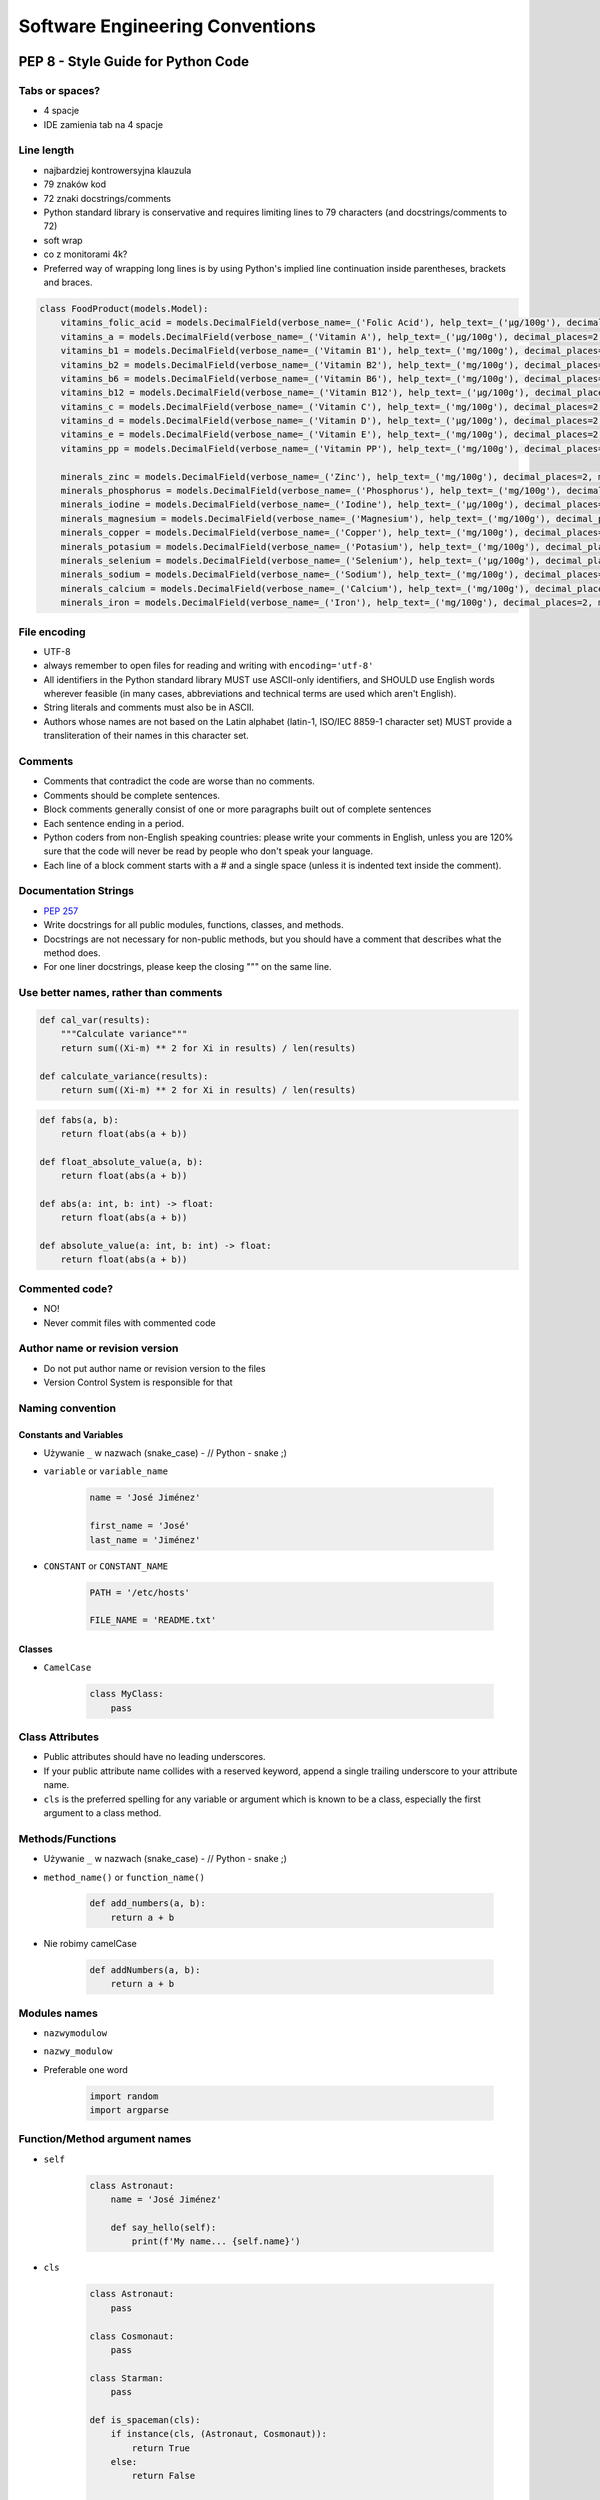 .. _Software Engineering Conventions:

********************************
Software Engineering Conventions
********************************


PEP 8 - Style Guide for Python Code
===================================

Tabs or spaces?
---------------
* 4 spacje
* IDE zamienia tab na 4 spacje

Line length
-----------
* najbardziej kontrowersyjna klauzula
* 79 znaków kod
* 72 znaki docstrings/comments
* Python standard library is conservative and requires limiting lines to 79 characters (and docstrings/comments to 72)
* soft wrap
* co z monitorami 4k?
* Preferred way of wrapping long lines is by using Python's implied line continuation inside parentheses, brackets and braces.

.. code-block:: python

    class FoodProduct(models.Model):
        vitamins_folic_acid = models.DecimalField(verbose_name=_('Folic Acid'), help_text=_('µg/100g'), decimal_places=2, max_digits=5, blank=True, null=True, default=None)
        vitamins_a = models.DecimalField(verbose_name=_('Vitamin A'), help_text=_('µg/100g'), decimal_places=2, max_digits=5, blank=True, null=True, default=None)
        vitamins_b1 = models.DecimalField(verbose_name=_('Vitamin B1'), help_text=_('mg/100g'), decimal_places=2, max_digits=5, blank=True, null=True, default=None)
        vitamins_b2 = models.DecimalField(verbose_name=_('Vitamin B2'), help_text=_('mg/100g'), decimal_places=2, max_digits=5, blank=True, null=True, default=None)
        vitamins_b6 = models.DecimalField(verbose_name=_('Vitamin B6'), help_text=_('mg/100g'), decimal_places=2, max_digits=5, blank=True, null=True, default=None)
        vitamins_b12 = models.DecimalField(verbose_name=_('Vitamin B12'), help_text=_('µg/100g'), decimal_places=2, max_digits=5, blank=True, null=True, default=None)
        vitamins_c = models.DecimalField(verbose_name=_('Vitamin C'), help_text=_('mg/100g'), decimal_places=2, max_digits=5, blank=True, null=True, default=None)
        vitamins_d = models.DecimalField(verbose_name=_('Vitamin D'), help_text=_('µg/100g'), decimal_places=2, max_digits=5, blank=True, null=True, default=None)
        vitamins_e = models.DecimalField(verbose_name=_('Vitamin E'), help_text=_('mg/100g'), decimal_places=2, max_digits=5, blank=True, null=True, default=None)
        vitamins_pp = models.DecimalField(verbose_name=_('Vitamin PP'), help_text=_('mg/100g'), decimal_places=2, max_digits=5, blank=True, null=True, default=None)

        minerals_zinc = models.DecimalField(verbose_name=_('Zinc'), help_text=_('mg/100g'), decimal_places=2, max_digits=5, blank=True, null=True, default=None)
        minerals_phosphorus = models.DecimalField(verbose_name=_('Phosphorus'), help_text=_('mg/100g'), decimal_places=2, max_digits=5, blank=True, null=True, default=None)
        minerals_iodine = models.DecimalField(verbose_name=_('Iodine'), help_text=_('µg/100g'), decimal_places=2, max_digits=5, blank=True, null=True, default=None)
        minerals_magnesium = models.DecimalField(verbose_name=_('Magnesium'), help_text=_('mg/100g'), decimal_places=2, max_digits=5, blank=True, null=True, default=None)
        minerals_copper = models.DecimalField(verbose_name=_('Copper'), help_text=_('mg/100g'), decimal_places=2, max_digits=5, blank=True, null=True, default=None)
        minerals_potasium = models.DecimalField(verbose_name=_('Potasium'), help_text=_('mg/100g'), decimal_places=2, max_digits=5, blank=True, null=True, default=None)
        minerals_selenium = models.DecimalField(verbose_name=_('Selenium'), help_text=_('µg/100g'), decimal_places=2, max_digits=5, blank=True, null=True, default=None)
        minerals_sodium = models.DecimalField(verbose_name=_('Sodium'), help_text=_('mg/100g'), decimal_places=2, max_digits=5, blank=True, null=True, default=None)
        minerals_calcium = models.DecimalField(verbose_name=_('Calcium'), help_text=_('mg/100g'), decimal_places=2, max_digits=5, blank=True, null=True, default=None)
        minerals_iron = models.DecimalField(verbose_name=_('Iron'), help_text=_('mg/100g'), decimal_places=2, max_digits=5, blank=True, null=True, default=None)


File encoding
-------------
* UTF-8
* always remember to open files for reading and writing with ``encoding='utf-8'``
* All identifiers in the Python standard library MUST use ASCII-only identifiers, and SHOULD use English words wherever feasible (in many cases, abbreviations and technical terms are used which aren't English).
* String literals and comments must also be in ASCII.
* Authors whose names are not based on the Latin alphabet (latin-1, ISO/IEC 8859-1 character set) MUST provide a transliteration of their names in this character set.

Comments
--------
* Comments that contradict the code are worse than no comments.
* Comments should be complete sentences.
* Block comments generally consist of one or more paragraphs built out of complete sentences
* Each sentence ending in a period.
* Python coders from non-English speaking countries: please write your comments in English, unless you are 120% sure that the code will never be read by people who don't speak your language.
* Each line of a block comment starts with a # and a single space (unless it is indented text inside the comment).

Documentation Strings
---------------------
* :pep:`257`
* Write docstrings for all public modules, functions, classes, and methods.
* Docstrings are not necessary for non-public methods, but you should have a comment that describes what the method does.
* For one liner docstrings, please keep the closing """ on the same line.

Use better names, rather than comments
--------------------------------------
.. code-block:: python

    def cal_var(results):
        """Calculate variance"""
        return sum((Xi-m) ** 2 for Xi in results) / len(results)

    def calculate_variance(results):
        return sum((Xi-m) ** 2 for Xi in results) / len(results)

.. code-block:: python

    def fabs(a, b):
        return float(abs(a + b))

    def float_absolute_value(a, b):
        return float(abs(a + b))

    def abs(a: int, b: int) -> float:
        return float(abs(a + b))

    def absolute_value(a: int, b: int) -> float:
        return float(abs(a + b))

Commented code?
---------------
* NO!
* Never commit files with commented code

Author name or revision version
-------------------------------
* Do not put author name or revision version to the files
* Version Control System is responsible for that

Naming convention
-----------------

Constants and Variables
^^^^^^^^^^^^^^^^^^^^^^^
* Używanie ``_`` w nazwach (snake_case) - // Python - snake ;)
* ``variable`` or ``variable_name``

    .. code-block:: python

        name = 'José Jiménez'

        first_name = 'José'
        last_name = 'Jiménez'

* ``CONSTANT`` or ``CONSTANT_NAME``

    .. code-block:: python

        PATH = '/etc/hosts'

        FILE_NAME = 'README.txt'

Classes
^^^^^^^
* ``CamelCase``

    .. code-block:: python

        class MyClass:
            pass

Class Attributes
----------------
* Public attributes should have no leading underscores.
* If your public attribute name collides with a reserved keyword, append a single trailing underscore to your attribute name.
* ``cls`` is the preferred spelling for any variable or argument which is known to be a class, especially the first argument to a class method.


Methods/Functions
-----------------
* Używanie ``_`` w nazwach (snake_case) - // Python - snake ;)
* ``method_name()`` or ``function_name()``

    .. code-block:: python

        def add_numbers(a, b):
            return a + b

* Nie robimy camelCase

    .. code-block:: python

        def addNumbers(a, b):
            return a + b

Modules names
-------------
* ``nazwymodulow``
* ``nazwy_modulow``
* Preferable one word

    .. code-block:: python

        import random
        import argparse

Function/Method argument names
------------------------------
* ``self``

    .. code-block:: python

        class Astronaut:
            name = 'José Jiménez'

            def say_hello(self):
                print(f'My name... {self.name}')


* ``cls``

    .. code-block:: python

        class Astronaut:
            pass

        class Cosmonaut:
            pass

        class Starman:
            pass

        def is_spaceman(cls):
            if instance(cls, (Astronaut, Cosmonaut)):
                return True
            else:
                return False


        is_spaceman(Cosmonaut)  # True
        is_spaceman(Astronaut)  # True
        is_spaceman(Starman)    # False

* ``self`` and ``other``

    .. code-block:: python

        class Vector:
            x = 0
            y = 1

            def __add__(self, other):
                return Vector(
                    x=self.x+other.x,
                    y=self.y+other.y
                )

Using ``__`` and ``_`` in names
-------------------------------
* W Pythonie nie ma private/protected/public
* Funkcje o nazwie zaczynającej się od ``_`` przez konwencję są traktowane jako prywatne

    .. code-block:: python

        from random import _ceil

        _ceil()
        # good IDE will display information, that you're accessing protected member

* Funkcje i zmienne o nazwie zaczynającej się od ``__`` i kończących się na ``__`` przez konwencję są traktowane jako systemowe

    .. code-block:: python

        print(__file__)

* ``_`` at the end of name when name collision

    .. code-block:: python

        def print_(text1, text2):
            print(values, sep=';', end='\n')


Single or double quotes?
------------------------
* Python nie rozróżnia czy stosujemy pojedyncze znaki cudzysłowiu czy podwójne.
* Ważne jest aby wybrać jedną konwencję i się jej konsekwentnie trzymać.
* Interpreter Pythona domyślnie stosuje pojedyncze znaki cudzysłowia.
* Z tego powodu w tej książce będziemy trzymać się powyższej konwencji.
* Ma to znaczenie przy ``doctest``, który zawsze korzysta z pojedynczych i rzuca errorem jak są podwójne
* For triple-quoted strings, always use double quote characters to be consistent with the docstring convention in :pep:`257`

.. code-block:: python

    print('it\'s José\'s book')
    print("it's José's book")

.. code-block:: python

    print('<a href="http://python.astrotech.io">Python and Machine Learning</a>')

Trailing Commas
---------------
.. code-block:: python
    :caption: Yes

    FILES = ('setup.cfg',)

.. code-block:: python
    :caption: OK, but confusing

    FILES = 'setup.cfg',

Indents
-------
.. code-block:: python
    :caption: Good

    # More indentation included to distinguish this from the rest.
    def server(
            host='localhost', port=443, secure=True,
            username='admin', password='admin'):
        return locals()


    # Aligned with opening delimiter.
    connection = server(host='localhost', port=443, secure=True,
                        username='admin', password='admin')

    # Hanging indents should add a level.
    connection = server(
        host='localhost', port=443, secure=True,
        username='admin', password='admin')

    # The best
    connection = server(
        host='localhost',
        username='admin',
        password='admin',
        port=443,
        secure=True,
    )

.. code-block:: python
    :caption: Bad

    # Further indentation required as indentation is not distinguishable.
    def Connection(
        host='localhost', port=1337,
        username='admin', password='admin'):
        return host, port, username, password


    # Arguments on first line forbidden when not using vertical alignment.
    connection = Connection(host='localhost', port=1337,
        username='admin', password='admin')

Brackets
--------
.. code-block:: python

    vector = [
        1, 2, 3,
        4, 5, 6,
    ]

    result = some_function_that_takes_arguments(
        'a', 'b', 'c',
        'd', 'e', 'f',
    )

    vector = [
        1, 2, 3,
        4, 5, 6]

    result = some_function_that_takes_arguments(
        'a', 'b', 'c',
        'd', 'e', 'f')

.. code-block:: python

    TYPE_CHOICES = [
        ('custom', _('Custom Made')),
        ('brand', _('Brand Product')),
        ('gourmet', _('Gourmet Food')),
        ('restaurant', _('Restaurant'))]

    FORM_CHOICES = [
        ('solid', _('Solid')),
        ('liquid', _('Liquid'))]

    CATEGORY_CHOICES = [
        ('other', _('Other')),
        ('fruits', _('Fruits')),
        ('vegetables', _('Vegetables')),
        ('meat', _('Meat'))]

Modules
-------
* Modules should explicitly declare the names in their public API using the ``__all__`` attribute.
* Setting ``__all__`` to an empty list indicates that the module has no public API.

Line continuation
-----------------
Linie możemy łamać poprzez stawianie znaku ukośnika ``\`` na końcu:

.. code-block:: python

    with open('/path/to/some/file/you/want/to/read') as file1, \
            open('/path/to/some/file/being/written', mode='w') as file2:
        content = file1.read()
        file2.write(content)

.. code-block:: python
    :caption: Easy to match operators with operands

    income = (gross_wages
              + taxable_interest
              + (dividends - qualified_dividends)
              - ira_deduction
              - student_loan_interest)

.. code-block:: python

    class Server:
        def __init__(self, username, password, host='localhost'
                     port=80, secure=False):

            if not instance(username, str) or not instance(password, str) or
                    not instance(host, str) or not instance(secure, bool) or
                    (not instance(port, int) and 0 < port <= 65535):
                raise TypeError(f'One of your parameters is incorrect type')

         def __str__(self):
            if secure:
                protocol = 'https'
            else:
                protocol = 'http'

            return f'{protocol}://{self.username}:{self.password}@{self.host}:{self.port}/'

    server = Server(
        host='localhost',
        username='admin',
        password='admin',
        port=443,
        secure=True,
    )

Blank lines
-----------
* Surround top-level function and class definitions with two blank lines.
* Method definitions inside a class are surrounded by a single blank line.
* Extra blank lines may be used (sparingly) to separate groups of related functions.
* Use blank lines in functions, sparingly, to indicate logical sections.

.. code-block:: python

    class Server:
        def __init__(self, username, password, host='localhost'
                     port=80, secure=False):

            if not instance(username, str):
                raise TypeError(f'Username must be str')

            if not instance(password, str):
                raise TypeError(f'Password must be str')

            if not instance(port, int):
                raise TypeError(f'Port must be int')
            elif: 0 < port <= 65535
                raise ValueError(f'Port must be 0-65535')

        def __str__(self):
            if secure:
                protocol = 'https'
            else:
                protocol = 'http'

            return f'{protocol}://{self.username}:{self.password}@{self.host}:{self.port}/'

Whitespace in function calls
----------------------------
.. code-block:: python

    spam(ham[1], {eggs: 2})        # Good
    spam( ham[ 1 ], { eggs: 2 } )  # Bad

.. code-block:: python

    spam(1)     # Good
    spam (1)    # Bad

.. code-block:: python

    do_one()    # Good
    do_two()    # Good
    do_three()  # Good

    do_one(); do_two(); do_three()                  # Bad

    do_one(); do_two(); do_three(long, argument,    # Bad
                                 list, like, this)  # Bad

Whitespace in slices
--------------------
.. code-block:: python

    ham[1:9]                          # Good
    ham[1:9:3]                        # Good
    ham[:9:3]                         # Good
    ham[1::3]                         # Good
    ham[1:9:]                         # Good

    ham[1: 9]                         # Bad
    ham[1 :9]                         # Bad
    ham[1:9 :3]                       # Bad

.. code-block:: python

    ham[lower:upper]                  # Good
    ham[lower:upper:]                 # Good
    ham[lower::step]                  # Good

    ham[lower : : upper]              # Bad

.. code-block:: python

    ham[lower+offset : upper+offset]  # Good
    ham[: upper_fn(x) : step_fn(x)]   # Good
    ham[:: step_fn(x)]                # Good

    ham[lower + offset:upper + offset]    # Bad

.. code-block:: python

    ham[:upper]             # Good
    ham[ : upper]           # Bad
    ham[ :upper]            # Bad

Whitespace in assignments
-------------------------
.. code-block:: python

    x = 1                   # Good
    y = 2                   # Good
    long_variable = 3       # Good

    x             = 1       # Bad
    y             = 2       # Bad
    long_variable = 3       # Bad

.. code-block:: python

    i = i + 1               # Good
    i=i+1                   # Bad

.. code-block:: python

    submitted += 1          # Good
    submitted +=1           # Bad

Whitespace in math operators
----------------------------
.. code-block:: python

    x = x*2 - 1             # Good
    x = x * 2 - 1           # Bad

.. code-block:: python

    hypot2 = x*x + y*y      # Good
    hypot2 = x * x + y * y  # Bad

.. code-block:: python

    c = (a+b) * (a-b)      # Good
    c = (a + b) * (a - b)  # Bad

Whitespace in accessors
-----------------------
.. code-block:: python

    dct['key'] = lst[index]     # Good
    dct ['key'] = lst[ index ]  # Bad

Whitespace in functions
-----------------------
:Good:
    .. code-block:: python

        def complex(real, imag=0.0):
            return magic(r=real, i=imag)

:Bad:
    .. code-block:: python

        def complex(real, imag = 0.0):
            return magic(r = real, i = imag)

:Controversial:
    .. code-block:: python

        def move(self, left: int = 0, down: int = 0, up: int = 0, right: int = 0) -> None:
            self.set_position_coordinates(
                x=self.position.x + right - left,
                y=self.position.y + down - up
            )

Whitespace in conditionals
--------------------------
:Good:
    .. code-block:: python

        if foo == 'blah':
            do_blah_thing()

:Bad:
    .. code-block:: python

        if foo == 'blah': do_blah_thing()

        if foo == 'blah': one(); two(); three()

        if foo == 'blah': do_blah_thing()
        else: do_non_blah_thing()

Whitespace in exceptions
------------------------
:Good:
    .. code-block:: python

        try:
            do_something()
        except Exception:
            pass

:Bad:
    .. code-block:: python

        try: something()
        finally: cleanup()

Conditionals
------------
:Good:
    .. code-block:: python

        if greeting:
            pass

:Bad:
    .. code-block:: python

        if greeting == True:
            pass

        if greeting is True:
            pass


Negative Conditionals
---------------------
:Good:
    .. code-block:: python

        if name is not None:
            pass

:Bad:
    .. code-block:: python

        # if (! name == null) {}
        if not name is None:
            pass

    .. code-block:: python

        usernames = {'José', 'Max', 'Иван'}

        # if (! usernames.contains('José')) {}
        if not 'José' in usernames:
            print('I do not know you')
        else:
            print('Hello my friend')

Checking if not empty
---------------------
:Good:
    .. code-block:: python

        if sequence:
            pass

        if not sequence:
            pass

:Bad:
    .. code-block:: python

        if len(sequence):
            pass

        if not len(sequence):
            pass

Explicit return
---------------
:Good:
    .. code-block:: python

        def foo(x):
            if x >= 0:
                return math.sqrt(x)
            else:
                return None

:Bad:
    .. code-block:: python

        def foo(x):
            if x >= 0:
                return math.sqrt(x)

Explicit return value
---------------------
:Good:
    .. code-block:: python

        def bar(x):
            if x < 0:
                return None
            return math.sqrt(x)
:Bad:
    .. code-block:: python

        def bar(x):
            if x < 0:
                return
            return math.sqrt(x)

Imports
-------
* Każdy z importów powinien być w osobnej linii
* importy systemowe na górze
* importy bibliotek zewnętrznych poniżej systemowych
* importy własnych modułów poniżej bibliotek zewnętrznych
* jeżeli jest dużo importów, pomiędzy grupami powinna być linia przerwy

:Good:
    .. code-block:: python

        import os
        import sys
        import requests
        import numpy as np

    .. code-block:: python

        from datetime import date
        from datetime import time
        from datetime import datetime
        from datetime import timezone

    .. code-block:: python

        from datetime import date, time, datetime, timezone

    .. code-block:: python

        from datetime import date, time, datetime, timezone
        import os
        import sys
        from random import shuffle
        from subprocess import Popen, PIPE
        import requests
        import numpy as np

:Bad:
    .. code-block:: python

        import sys, os, requests, numpy

    .. code-block:: python

        import sys, os
        import requests, numpy

Whitespace with type annotations
--------------------------------
:Good:
    .. code-block:: python

        def function(first: str):
            pass

        def function(first: str = None):
            pass

        def function() -> None:
            pass

        def function(first: str, second: str = None, limit: int = 1000) -> int:
            pass

:Bad:
    .. code-block:: python

        def function(first: str=None):
            pass

        def function(first:str):
            pass

        def function(first: str)->None:
            pass


Magic number i magic string
---------------------------
* NO!

PEP 8, but...
-------------
* http://docs.python-requests.org/en/master/dev/contributing/#kenneth-reitz-s-code-style


Static Code Analysis
====================
.. note:: Topic is covered in details in chapters: :ref:`cicd-tools` and :ref:`cicd-pipelines`.

``pycodestyle``
---------------
* Previously known as ``pep8``
* Python style guide checker.
* ``pycodestyle`` is a tool to check your Python code against some of the style conventions in ``PEP 8``
* Plugin architecture: Adding new checks is easy
* Parseable output: Jump to error location in your editor
* Small: Just one Python file, requires only stdlib
* Comes with a comprehensive test suite

Installation
^^^^^^^^^^^^
.. code-block:: console

    $ pip install pycodestyle

Usage
^^^^^
.. code-block:: console

    $ pycodestyle FILE.py
    $ pycodestyle DIRECTORY/*.py
    $ pycodestyle DIRECTORY/
    $ pycodestyle --statistics -qq DIRECTORY/
    $ pycodestyle --show-source --show-pep8 FILE.py

Configuration
^^^^^^^^^^^^^
* ``setup.cfg``

.. code-block:: ini

    [pycodestyle]
    max-line-length = 120
    ignore = E402,W391


Assignments
===========

Cleanup your file
-----------------
* Lines of code to write: 2 lines
* Estimated time of completion: 5 min

#. Install ``pycodestyle``
#. Run ``pycodestyle`` on your last script
#. Fix all errors
#. Run ``pycodestyle`` on directory with all of your scripts
#. Fix all errors

:The whys and wherefores:
    * Umiejętność czytania komunikatów
    * Umiejętność pracy z terminalem
    * Utrzymywanie konwencji PEP8
